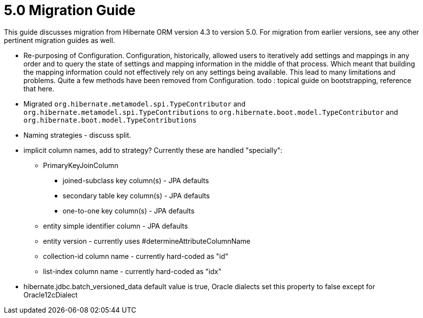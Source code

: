 = 5.0 Migration Guide
:toc:

This guide discusses migration from Hibernate ORM version 4.3 to version 5.0.  For migration from
earlier versions, see any other pertinent migration guides as well.

* Re-purposing of Configuration.  Configuration, historically, allowed users to iteratively add
settings and mappings in any order and to query the state of settings and mapping information in the middle
of that process.  Which meant that building the mapping information could not effectively rely on any settings
being available.  This lead to many limitations and problems.  Quite a few methods have been removed from
Configuration.  todo : topical guide on bootstrapping, reference that here.

* Migrated `org.hibernate.metamodel.spi.TypeContributor` and `org.hibernate.metamodel.spi.TypeContributions`
to `org.hibernate.boot.model.TypeContributor` and `org.hibernate.boot.model.TypeContributions`

* Naming strategies - discuss split.

* implicit column names, add to strategy?  Currently these are handled "specially":
** PrimaryKeyJoinColumn
*** joined-subclass key column(s) - JPA defaults
*** secondary table key column(s) - JPA defaults
*** one-to-one key column(s) - JPA defaults
** entity simple identifier column - JPA defaults
** entity version - currently uses #determineAttributeColumnName
** collection-id column name - currently hard-coded as "id"
** list-index column name - currently hard-coded as "idx"

* hibernate.jdbc.batch_versioned_data default value is true, Oracle dialects set this property to false except for Oracle12cDialect